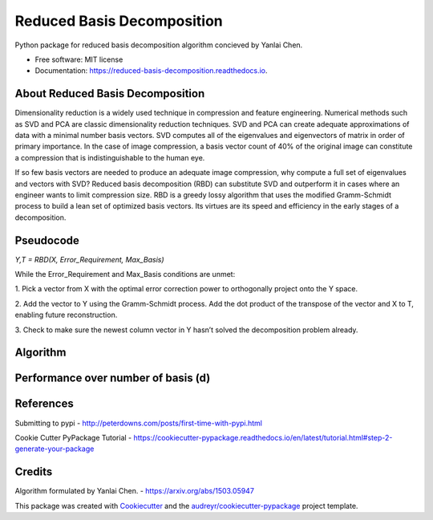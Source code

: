 ===========================
Reduced Basis Decomposition
===========================


.. image:: https://img.shields.io/pypi/v/reduced_basis_decomposition.svg
        :target: https://pypi.python.org/pypi/reduced_basis_decomposition

.. image:: https://img.shields.io/travis/AAbercrombie0492/reduced_basis_decomposition.svg
        :target: https://travis-ci.org/AAbercrombie0492/reduced_basis_decomposition

.. image:: https://readthedocs.org/projects/reduced-basis-decomposition/badge/?version=latest
        :target: https://reduced-basis-decomposition.readthedocs.io/en/latest/?badge=latest
        :alt: Documentation Status

.. image:: https://pyup.io/repos/github/AAbercrombie0492/reduced_basis_decomposition/shield.svg
     :target: https://pyup.io/repos/github/AAbercrombie0492/reduced_basis_decomposition/
     :alt: Updates


Python package for reduced basis decomposition algorithm concieved by Yanlai Chen.


* Free software: MIT license
* Documentation: https://reduced-basis-decomposition.readthedocs.io.


About Reduced Basis Decomposition
--------
Dimensionality reduction is a widely used technique in compression and feature engineering.
Numerical methods such as SVD and PCA are classic dimensionality reduction techniques.
SVD and PCA can create adequate approximations of data
with a minimal number basis vectors. SVD computes all of the eigenvalues and eigenvectors of
matrix in order of primary importance. In the case of image compression, a basis vector count of
40% of the original image can constitute a compression that is indistinguishable to the human
eye.

If so few basis vectors are needed to produce an adequate image compression, why compute a
full set of eigenvalues and vectors with SVD? Reduced basis decomposition (RBD) can substitute SVD
and outperform it in cases where an engineer wants to limit compression size.
RBD is a greedy lossy algorithm that uses the modified Gramm-Schmidt process to build a lean
set of optimized basis vectors. Its virtues are its speed and efficiency in the early stages of a
decomposition.

Pseudocode
--------
*Y,T = RBD(X, Error_Requirement, Max_Basis)*

While the Error_Requirement and Max_Basis conditions are unmet:

1. Pick a vector from X with the optimal error correction power to orthogonally
project onto the Y space.

2. Add the vector to Y using the Gramm-Schmidt process. Add the dot product of the
transpose of the vector and X to T, enabling future reconstruction.

3. Check to make sure the newest column vector in Y hasn’t solved the
decomposition problem already.

Algorithm
--------
.. image:: rbd_algorithm.png

Performance over number of basis (d)
--------
.. image:: rbd_performance.png

References
--------
Submitting to pypi
- http://peterdowns.com/posts/first-time-with-pypi.html

Cookie Cutter PyPackage Tutorial
- https://cookiecutter-pypackage.readthedocs.io/en/latest/tutorial.html#step-2-generate-your-package

Credits
---------

Algorithm formulated by Yanlai Chen.
- https://arxiv.org/abs/1503.05947

This package was created with Cookiecutter_ and the `audreyr/cookiecutter-pypackage`_ project template.

.. _Cookiecutter: https://github.com/audreyr/cookiecutter
.. _`audreyr/cookiecutter-pypackage`: https://github.com/audreyr/cookiecutter-pypackage
